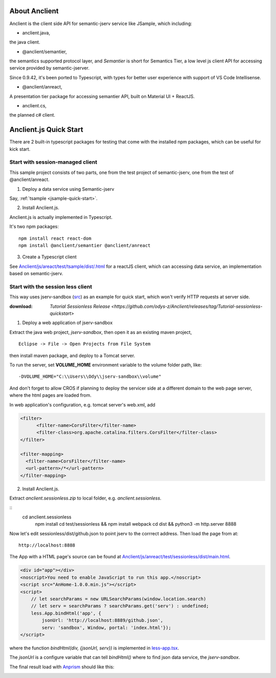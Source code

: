 About Anclient
==============

Anclient is the client side API for semantic-jserv service like JSample, which
including:

* anclient.java,

the java client.

* @anclient/semantier,

the semantics supported protocol layer, and *Semantier* is short for Semantics Tier,
a low level js client API for accessing service provided by semantic-jserver.

Since 0.9.42, it's been ported to Typescript, with types for better user experience with
support of VS Code Intellisense.

* @anclient/anreact,

A presentation tier package for accessing semantier API, built on Material UI + ReactJS.

* anclient.cs,

the planned c# client.

Anclient.js Quick Start
=======================

There are 2 built-in typescript packages for testing that come with the installed
npm packages, which can be useful for kick start.

Start with session-managed client
---------------------------------

This sample project consists of two parts, one from the test project of semantic-jserv,
one from the test of @anclient/anreact.

1. Deploy a data service using Semantic-jserv

Say, :ref:`tsample <jsample-quick-start>`.

2. Install Anclient.js.

Anclient.js is actually implemented in Typescript.

It's two npm packages::

    npm install react react-dom
    npm install @anclient/semantier @anclient/anreact

3. Create a Typescript client

See `Anclient/js/areact/test/tsample/dist/.html <https://github.com/odys-z/Anclient/blob/master/js/test/sessionless/dist/index.html>`_
for a reactJS client, which can accessing data service, an implementation based
on semantic-jserv.

Start with the session less client
----------------------------------

This way uses jserv-sandbox (`src <https://github.com/odys-z/Anclient/tree/master/js/anreact/test/sessionless>`_)
as an example for quick start, which won't verify HTTP requests at server side.

:download: `Tutorial Sessionless Release <https://github.com/odys-z/Anclient/releases/tag/Tutorial-sessionless-quickstart>`

1. Deploy a web application of jserv-sandbox

Extract the java web project, *jserv-sandbox*, then open it as an existing maven
project,

::

    Eclipse -> File -> Open Projects from File System

then install maven package, and deploy to a Tomcat server.

To run the server, set **VOLUME_HOME** environment variable to the volume folder
path, like::

    -DVOLUME_HOME="C:\\Users\\Ody\\jserv-sandbox\\volume"

.. image:: ./imgs/01-eclipse-import-sandbox.jpg
    :height: 120px

.. image:: ./imgs/04-sandbox-tomcat.png
    :height: 120px

And don't forget to allow CROS if planning to deploy the servicer side at a different
domain to the web page server, where the html pages are loaded from.

In web application's configuration, e.g. tomcat server's web.xml, add

.. code-block:: xml

    <filter>
	  <filter-name>CorsFilter</filter-name>
	  <filter-class>org.apache.catalina.filters.CorsFilter</filter-class>
    </filter>

    <filter-mapping>
      <filter-name>CorsFilter</filter-name>
      <url-pattern>/*</url-pattern>
    </filter-mapping>
..

2. Install Anclient.js.

Extract *anclient.sessionless.zip* to local folder, e.g. *anclient.sessionless*.

::
    cd anclient.sessionless
	npm install
	cd test/sessionless && npm install
	webpack
	cd dist && python3 -m http.server 8888

Now let's edit sessionless/dist/github.json to point jserv to the corrrect address.
Then load the page from at::

    http://localhost:8888

The App with a HTML page's source can be found at
`Anclient/js/anreact/test/sessionless/dist/main.html <https://github.com/odys-z/Anclient/blob/master/js/anreact/test/sessionless/dist/index.html>`_.

.. code-block:: html

    <div id="app"></div>
    <noscript>You need to enable JavaScript to run this app.</noscript>
    <script src="AnHome-1.0.0.min.js"></script>
    <script>
        // let searchParams = new URLSearchParams(window.location.search)
        // let serv = searchParams ? searchParams.get('serv') : undefined;
        less.App.bindHtml('app', {
            jsonUrl: 'http://localhost:8889/github.json',
            serv: 'sandbox', Window, portal: 'index.html'});
    </script>
..

where the function *bindHtml(div, {jsonUrl, serv})* is implemented in
`less-app.tsx <https://github.com/odys-z/Anclient/blob/master/js/anreact/test/sessionless/src/less-app.tsx>`_.

The *jsonUrl* is a configure variable that can tell *bindHtml()* where to find
json data service, the *jserv-sandbox*.

The final result load with `Anprism <https://marketplace.visualstudio.com/items?itemName=ody-zhou.anprism>`_
should like this:

.. image:: ./imgs/05-sessionless-vscode.png
    :height: 160px

.. image:: ./imgs/03-sessionless.png
    :height: 160px
